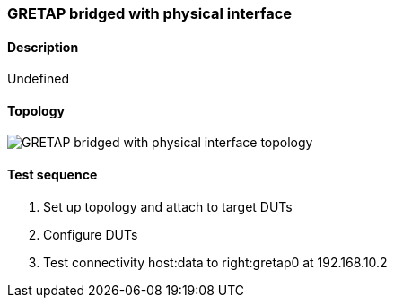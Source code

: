 === GRETAP bridged with physical interface
==== Description
Undefined

==== Topology
ifdef::topdoc[]
image::{topdoc}../../test/case/ietf_interfaces/tunnel_bridged/topology.svg[GRETAP bridged with physical interface topology]
endif::topdoc[]
ifndef::topdoc[]
ifdef::testgroup[]
image::tunnel_bridged/topology.svg[GRETAP bridged with physical interface topology]
endif::testgroup[]
ifndef::testgroup[]
image::topology.svg[GRETAP bridged with physical interface topology]
endif::testgroup[]
endif::topdoc[]
==== Test sequence
. Set up topology and attach to target DUTs
. Configure DUTs
. Test connectivity host:data to right:gretap0 at 192.168.10.2


<<<

